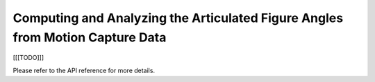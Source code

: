 Computing and Analyzing the Articulated Figure Angles from Motion Capture Data
------------------------------------------------------------------------------

[[[TODO]]]

..
    The *py_stringclustering* package provides commands to load and cluster a 
    collection of strings. For example, the following command loads a collection 
    of strings from a file stored at ``path_to_file``:
..
        >>> import py_stringclustering as scl
        >>> df = scl.read_data(path_to_file)
..
    The data is returned in a Pandas DataFrame ``df``, which consists of two 
    columns, one column ``name`` consisting of the input strings, and another 
    column ``id`` consisting of unique IDs assigned to the input strings. This
    DataFrame then can be used to perform blocking, reducing the number of string 
    pairs to compute the string similarity measure for. The following example 
    shows an example of blocking:
..
        >>> import py_stringmatching as sm
        >>> import py_stringsimjoin as ssj
        >>> trigramtok = sm.QgramTokenizer(qval=3)
        >>> blocked_pairs = ssj.jaccard_join(df, df, 'id', 'id', 'name', 'name', trigramtok, 0.3)
..
    ``blocked_pairs`` is a Pandas DataFrame consisting of four columns. The ``_id`` column stores 
    an ID for each blocked string pair. Column s ``l_id`` and ``r_id`` contain the IDs of the 
    strings in each blocked pair, each corresponding a string ID in ``df``. Finally, the 
    ``_sim_score`` column contains the similarity of the string pair used in  the blocking 
    condition.
..
    Next, we calculate the pairwise similarities of string pairs in ``blocked_pairs`` using a 
    (ptentially new) similarity measure and create a similarity matrix to be used by the 
    clustering algorithm, as illustrated in the following example:
..
        >>> jaccsim = sm.Jaccard()
        >>> sim_scores = scl.get_sim_scores(df, blocked_pairs, trigramtok, jaccsim)
        >>> sim_matrix = scl.get_sim_matrix(df, sim_scores)

..
    ``sim_matrix`` is a NumPy matrix containing the similarities of string pairs in ``sim_scores`` 
    and zero for all the other string pairs. Then, we feed this matrix to a clustering algorithm, 
    in this case a hiearchical clustering algorithm, which labels the strings with cluster IDs:
..
         >>> from sklearn.cluster import AgglomerativeClustering
         >>> aggcl = AgglomerativeClustering(n_clusters=5, affinity='precomputed', linkage='complete')
         >>> labels = aggcl.fit_predict(sim_matrix)
..
    Finally, we use the ``labels`` to create the string cluster, as follows:

..         >>> str_clusters = scl.get_clusters(df, labels)
    
Please refer to the API reference for more details.
